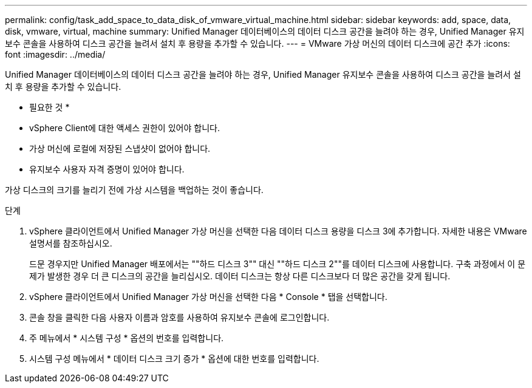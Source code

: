 ---
permalink: config/task_add_space_to_data_disk_of_vmware_virtual_machine.html 
sidebar: sidebar 
keywords: add, space, data, disk, vmware, virtual, machine 
summary: Unified Manager 데이터베이스의 데이터 디스크 공간을 늘려야 하는 경우, Unified Manager 유지보수 콘솔을 사용하여 디스크 공간을 늘려서 설치 후 용량을 추가할 수 있습니다. 
---
= VMware 가상 머신의 데이터 디스크에 공간 추가
:icons: font
:imagesdir: ../media/


[role="lead"]
Unified Manager 데이터베이스의 데이터 디스크 공간을 늘려야 하는 경우, Unified Manager 유지보수 콘솔을 사용하여 디스크 공간을 늘려서 설치 후 용량을 추가할 수 있습니다.

* 필요한 것 *

* vSphere Client에 대한 액세스 권한이 있어야 합니다.
* 가상 머신에 로컬에 저장된 스냅샷이 없어야 합니다.
* 유지보수 사용자 자격 증명이 있어야 합니다.


가상 디스크의 크기를 늘리기 전에 가상 시스템을 백업하는 것이 좋습니다.

.단계
. vSphere 클라이언트에서 Unified Manager 가상 머신을 선택한 다음 데이터 디스크 용량을 디스크 3에 추가합니다. 자세한 내용은 VMware 설명서를 참조하십시오.
+
드문 경우지만 Unified Manager 배포에서는 ""하드 디스크 3"" 대신 ""하드 디스크 2""를 데이터 디스크에 사용합니다. 구축 과정에서 이 문제가 발생한 경우 더 큰 디스크의 공간을 늘리십시오. 데이터 디스크는 항상 다른 디스크보다 더 많은 공간을 갖게 됩니다.

. vSphere 클라이언트에서 Unified Manager 가상 머신을 선택한 다음 * Console * 탭을 선택합니다.
. 콘솔 창을 클릭한 다음 사용자 이름과 암호를 사용하여 유지보수 콘솔에 로그인합니다.
. 주 메뉴에서 * 시스템 구성 * 옵션의 번호를 입력합니다.
. 시스템 구성 메뉴에서 * 데이터 디스크 크기 증가 * 옵션에 대한 번호를 입력합니다.

